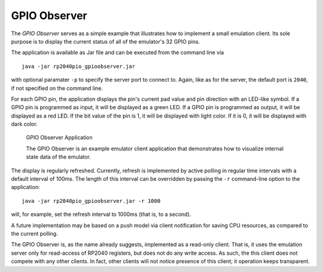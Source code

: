 .. _section-top_gpio-observer:

GPIO Observer
=============

The *GPIO Observer* serves as a simple example that illustrates how to
implement a small emulation client.  Its sole purpose is to display
the current status of all of the emulator's 32 GPIO pins.

The application is available as Jar file and can be executed from the
command line via ::

  java -jar rp2040pio_gpioobserver.jar

with optional paramater ``-p`` to specify the server port to connect
to.  Again, like as for the server, the default port is ``2040``, if
not specified on the command line.

For each GPIO pin, the application displays the pin's current pad
value and pin direction with an LED-like symbol.  If a GPIO pin is
programmed as input, it will be displayed as a green LED.  If a GPIO
pin is programmed as output, it will be displayed as a red LED.  If
the bit value of the pin is 1, it will be displayed with light color.
If it is 0, it will be displayed with dark color.

.. figure:: images/gpio-observer.png
   :scale: 80%
   :alt: GPIO Observer Application

   GPIO Observer Application

   The GPIO Observer is an example emulator client application that
   demonstrates how to visualize internal state data of the emulator.

The display is regularly refreshed.  Currently, refresh is implemented
by active polling in regular time intervals with a default interval of
100ms.  The length of this interval can be overridden by passing the
``-r`` command-line option to the application: ::

  java -jar rp2040pio_gpioobserver.jar -r 1000

will, for example, set the refresh interval to 1000ms (that is, to a
second).

A future implementation may be based on a push model via client
notification for saving CPU resources, as compared to the current
polling.

The GPIO Observer is, as the name already suggests, implemented as a
read-only client.  That is, it uses the emulation server only for
read-access of RP2040 registers, but does not do any write access.  As
such, the this client does not compete with any other clients.  In
fact, other clients will not notice presence of this client; it
operation keeps transparent.
